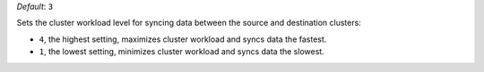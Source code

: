 .. reference/configuration.txt
.. reference/mongosync.txt

*Default*: ``3``

Sets the cluster workload level for syncing data between the source and
destination clusters:

- ``4``, the highest setting, maximizes cluster workload and syncs data
  the fastest.
- ``1``, the lowest setting, minimizes cluster workload and syncs data
  the slowest.
